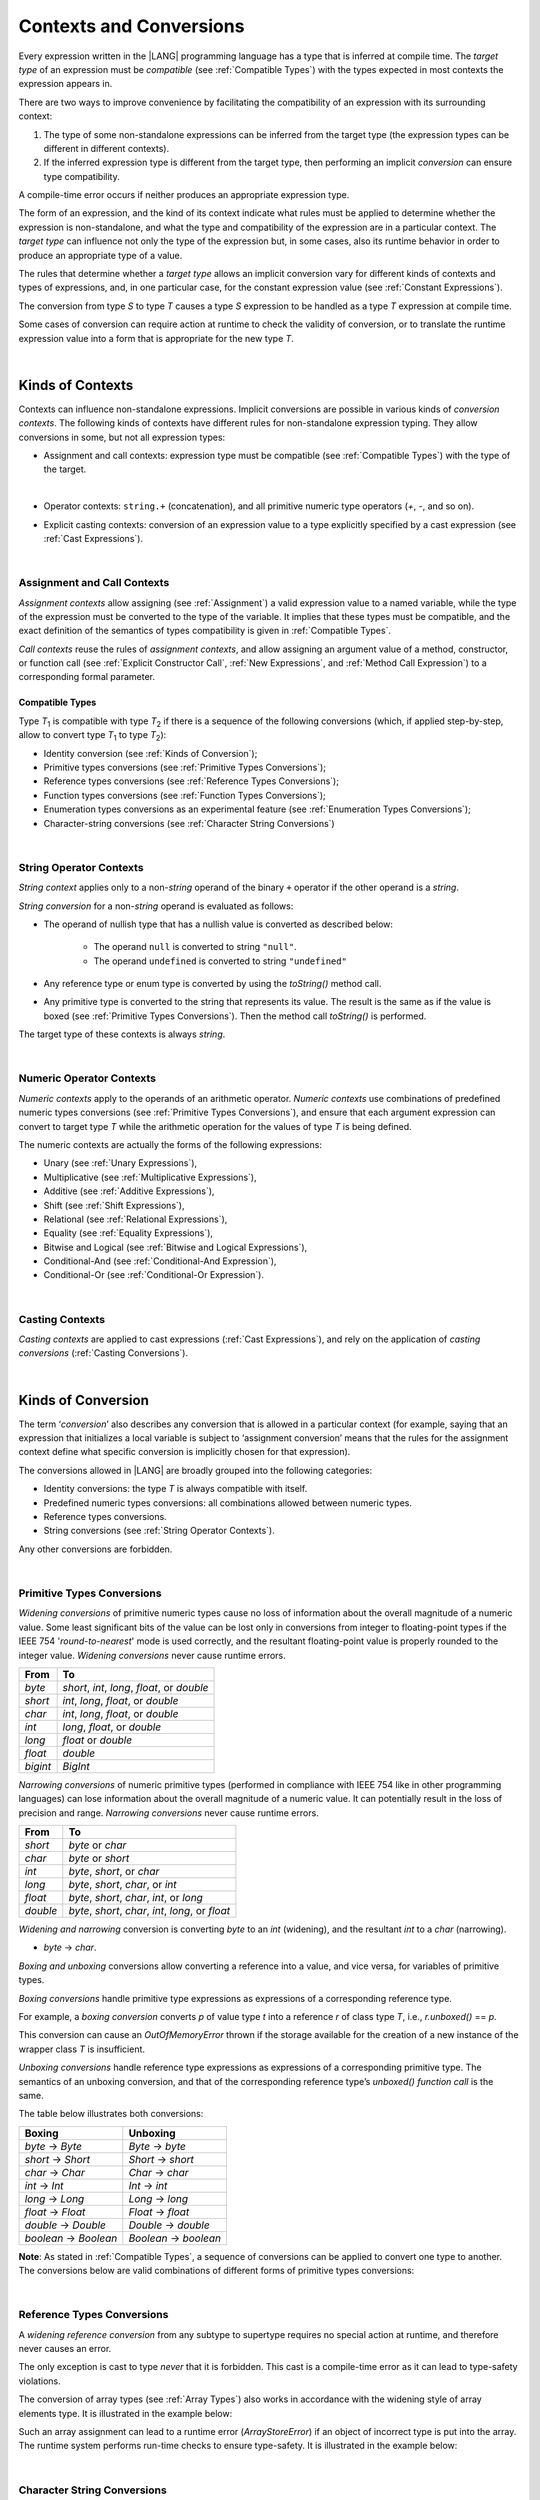 ..
    Copyright (c) 2021-2023 Huawei Device Co., Ltd.
    Licensed under the Apache License, Version 2.0 (the "License");
    you may not use this file except in compliance with the License.
    You may obtain a copy of the License at
    http://www.apache.org/licenses/LICENSE-2.0
    Unless required by applicable law or agreed to in writing, software
    distributed under the License is distributed on an "AS IS" BASIS,
    WITHOUT WARRANTIES OR CONDITIONS OF ANY KIND, either express or implied.
    See the License for the specific language governing permissions and
    limitations under the License.

.. _Contexts and Conversions:

Contexts and Conversions
########################

.. meta:
    frontend_status: Done

Every expression written in the |LANG| programming language has a type that
is inferred at compile time. The *target type* of an expression must be
*compatible* (see :ref:`Compatible Types`) with the types expected in most
contexts the expression appears in.

There are two ways to improve convenience by facilitating the compatibility
of an expression with its surrounding context:

#. The type of some non-standalone expressions can be inferred from the
   target type (the expression types can be different in different
   contexts).

#. If the inferred expression type is different from the target type, then
   performing an implicit *conversion* can ensure type compatibility.

.. index::
   context
   conversion
   compile time
   inference
   target type
   surrounding context
   expression
   compatible type
   compatibility
   expression
   standalone expression
   non-standalone expression

A compile-time error occurs if neither produces an appropriate expression type.

The form of an expression, and the kind of its context indicate what rules
must be applied to determine whether the expression is non-standalone, and
what the type and compatibility of the expression are in a particular context.
The *target type* can influence not only the type of the expression but, in
some cases, also its runtime behavior in order to produce an appropriate
type of a value.

The rules that determine whether a *target type* allows an implicit
conversion vary for different kinds of contexts and types of expressions,
and, in one particular case, for the constant expression value (see
:ref:`Constant Expressions`).

The conversion from type *S* to type *T* causes a type *S* expression to
be handled as a type *T* expression at compile time.

Some cases of conversion can require action at runtime to check the
validity of conversion, or to translate the runtime expression value
into a form that is appropriate for the new type *T*.

.. index::
   compile-time error
   expression
   context
   compatibility
   target type
   runtime behavior
   expression type
   compile time
   conversion

|

.. _Kinds of Contexts:

Kinds of Contexts
*****************

.. meta:
    frontend_status: Partly

Contexts can influence non-standalone expressions. Implicit conversions
are possible in various kinds of *conversion contexts*. The following kinds
of contexts have different rules for non-standalone expression typing. They
allow conversions in some, but not all expression types:

-  Assignment and call contexts: expression type must be compatible
   (see :ref:`Compatible Types`) with the type of the target.

.. index::
   context
   non-standalone expression
   implicit conversion
   conversion context
   compatible type
   expression typing

|

.. code-block:: typescript
   :linenos:

      let variable: TargetType = expression /* Type of
          expression -> type of variable */
      foo (expression1, expression2) /* Type of expression ->
          type of function parameter */

-  Operator contexts: ``string.+`` (concatenation), and all primitive numeric
   type operators (`+`, `-`, and so on).

.. code-block:: typescript
   :linenos:

      let v1 = "a string" + 5 /* string, otherType pair */
      let v2 = 5 * 3.1415 /* two primary numeric types */
      let v3 = 5 - (new Number(6) as number) /* two types */

-  Explicit casting contexts: conversion of an expression value to a type
   explicitly specified by a cast expression (see :ref:`Cast Expressions`).

.. index::
   operator context
   concatenation
   primitive numeric type
   numeric type operator
   explicit casting context
   conversion
   cast expression

.. code-block:: typescript
   :linenos:

      let v1 = "a string" as string
      let v2 = 5 as number

|

.. _Assignment and Call Contexts:

Assignment and Call Contexts
============================

.. meta:
    frontend_status: Done

*Assignment contexts* allow assigning (see :ref:`Assignment`) a valid
expression value to a named variable, while the type of the expression
must be converted to the type of the  variable. It implies that these
types must be compatible, and the exact definition of the semantics
of types compatibility is given in :ref:`Compatible Types`.

*Call contexts* reuse the rules of *assignment contexts*, and allow
assigning an argument value of a method, constructor, or function call (see
:ref:`Explicit Constructor Call`, :ref:`New Expressions`, and
:ref:`Method Call Expression`) to a corresponding formal parameter.

.. index::
   assignment
   assignment context
   call context
   expression
   variable
   argument
   type compatibility
   compatible type
   conversion
   explicit call
   constructor call
   method call
   formal parameter


.. _Compatible Types:

Compatible Types
----------------

.. meta:
    frontend_status: Done

Type *T*:sub:`1` is compatible with type *T*:sub:`2` if there is a sequence of
the following conversions (which, if applied step-by-step, allow to convert type
*T*:sub:`1` to type *T*:sub:`2`):

-  Identity conversion (see :ref:`Kinds of Conversion`);
-  Primitive types conversions (see :ref:`Primitive Types Conversions`);
-  Reference types conversions (see :ref:`Reference Types Conversions`);
-  Function types conversions (see :ref:`Function Types Conversions`);
-  Enumeration types conversions as an experimental feature (see
   :ref:`Enumeration Types Conversions`);
-  Character-string conversions (see :ref:`Character String Conversions`)

.. index::
   compatible type
   conversion
   predefined numeric types conversion
   reference types conversion
   identity conversion
   function types conversion
   enumeration types conversion

|

.. _String Operator Contexts:

String Operator Contexts
========================

.. meta:
    frontend_status: Done

*String context* applies only to a non-*string* operand of the binary ``+``
operator if the other operand is a *string*. 

*String conversion* for a non-*string* operand is evaluated as follows:

-  The operand of nullish type that has a nullish value is converted as
   described below:

     - The operand ``null`` is converted to string ``"null"``.
     - The operand ``undefined`` is converted to string ``"undefined"``

-  Any reference type or enum type is converted by using the *toString()*
   method call.

-  Any primitive type is converted to the string that represents its value.
   The result is the same as if the value is boxed (see
   :ref:`Primitive Types Conversions`). Then the method call *toString()* is
   performed.

The target type of these contexts is always *string*.

.. code-block:: typescript
   :linenos:

    console.log("" + null) // prints "null"
    console.log("value is " + 123) // prints "value is 123"
    console.log("BigInt is " + 123n) // prints "BigInt is 123"
    console.log(15 + " steps") // prints "15 steps"
    let x: string | null = null
    console.log("string is " + x) // prints "string is null"

|

.. _Numeric Operator Contexts:

Numeric Operator Contexts
=========================

.. meta:
    frontend_status: Done


*Numeric contexts* apply to the operands of an arithmetic operator.
*Numeric contexts* use combinations of predefined numeric types conversions
(see :ref:`Primitive Types Conversions`), and ensure that each
argument expression can convert to target type *T* while the arithmetic
operation for the values of type *T* is being defined.

.. index::
   string conversion
   string context
   operand
   direct conversion
   target type
   reference type
   enum type
   string type
   conversion
   method call
   primitive type
   boxing
   predefined numeric types conversion
   numeric types conversion
   target type
   numeric context
   arithmetic operator
   expression

The numeric contexts are actually the forms of the following expressions:

-  Unary (see :ref:`Unary Expressions`),
-  Multiplicative (see :ref:`Multiplicative Expressions`),
-  Additive (see :ref:`Additive Expressions`),
-  Shift (see :ref:`Shift Expressions`),
-  Relational (see :ref:`Relational Expressions`),
-  Equality (see :ref:`Equality Expressions`),
-  Bitwise and Logical (see :ref:`Bitwise and Logical Expressions`),
-  Conditional-And (see :ref:`Conditional-And Expression`),
-  Conditional-Or (see :ref:`Conditional-Or Expression`).

.. index::
   numeric context
   expression
   unary
   multiplicative operator
   additive operator
   shift operator
   relational operator
   equality operator
   bitwise operator
   logical operator
   conditional-and operator
   conditional-or operator
   shift operator
   relational expression
   equality expression
   bitwise expression
   logical expression
   conditional-and expression
   conditional-or expression

|

.. _Casting Contexts:

Casting Contexts
================

.. meta:
    frontend_status: Done
    todo: Does not work for interfaces, eg. let x:iface1 = iface_2_inst as iface1; let x:iface1 = iface1_inst as iface1

*Casting contexts* are applied to cast expressions (:ref:`Cast Expressions`),
and rely on the application of *casting conversions* (:ref:`Casting Conversions`).

.. index::
   casting context
   cast expression
   casting conversion

|

.. _Kinds of Conversion:

Kinds of Conversion
*******************

.. meta:
   frontend_status: Done
   todo: Narrowing Reference Conversion - note: Only basic checking available, not full support of validation
   todo: String Conversion - note: Implemented in a different but compatible way: spec - toString(), implementation: StringBuilder
   todo: Forbidden Conversion - note: Not exhaustively tested, should work

The term ‘*conversion*’ also describes any conversion that is allowed in a
particular context (for example, saying that an expression that initializes
a local variable is subject to ‘assignment conversion’ means that the rules
for the assignment context define what specific conversion is implicitly
chosen for that expression).

The conversions allowed in |LANG| are broadly grouped into the following
categories:

.. index::
   conversion
   context
   expression
   initialization
   assignment
   assignment conversion
   assignment context

.. _identity-conversion:

-  Identity conversions: the type *T* is always compatible with itself.
-  Predefined numeric types conversions: all combinations allowed between
   numeric types.
-  Reference types conversions.
-  String conversions (see :ref:`String Operator Contexts`).

Any other conversions are forbidden.

.. index::
   identity conversion
   compatible type
   predefined numeric types conversion
   numeric type
   reference type conversion
   string conversion
   conversion

|

.. _Primitive Types Conversions:

Primitive Types Conversions
===========================

.. meta:
    frontend_status: Partly

*Widening conversions* of primitive numeric types cause no loss of information
about the overall magnitude of a numeric value. Some least significant bits of
the value can be lost only in conversions from integer to floating-point types
if the IEEE 754 '*round-to-nearest*' mode is used correctly, and the resultant
floating-point value is properly rounded to the integer value.
*Widening conversions* never cause runtime errors.

.. index::
   widening conversion
   predefined numeric types conversion
   numeric type
   numeric value
   floating-point type
   integer
   conversion
   round-to-nearest mode
   runtime error

+----------+------------------------------+
| From     | To                           |
+==========+==============================+
| *byte*   | *short*, *int*, *long*,      |
|          | *float*, or *double*         |
+----------+------------------------------+
| *short*  | *int*, *long*, *float*,      |
|          | or *double*                  |
+----------+------------------------------+
| *char*   | *int*, *long*, *float*,      |
|          | or *double*                  |
+----------+------------------------------+
| *int*    | *long*, *float*, or *double* |
+----------+------------------------------+
| *long*   | *float* or *double*          |
+----------+------------------------------+
| *float*  | *double*                     |
+----------+------------------------------+
| *bigint* | *BigInt*                     |
+----------+------------------------------+

*Narrowing conversions* of numeric primitive types (performed in compliance
with IEEE 754 like in other programming languages) can lose information about
the overall magnitude of a numeric value. It can potentially result in the loss
of precision and range. *Narrowing conversions* never cause runtime errors.

.. index::
   narrowing conversion
   numeric value
   runtime error

+-----------+------------------------------+
| From      | To                           |
+===========+==============================+
| *short*   | *byte* or *char*             |
+-----------+------------------------------+
| *char*    | *byte* or *short*            |
+-----------+------------------------------+
| *int*     | *byte*, *short*, or *char*   |
+-----------+------------------------------+
| *long*    | *byte*, *short*, *char*, or  |
|           | *int*                        |
+-----------+------------------------------+
| *float*   | *byte*, *short*, *char*,     |
|           | *int*, or *long*             |
+-----------+------------------------------+
| *double*  | *byte*, *short*, *char*,     |
|           | *int*, *long*, or *float*    |
+-----------+------------------------------+

*Widening and narrowing* conversion is converting *byte* to an *int*
(widening), and the resultant *int* to a *char* (narrowing).

-  *byte* -> *char*.

*Boxing and unboxing* conversions allow converting a reference into a value,
and vice versa, for variables of primitive types.

*Boxing conversions* handle primitive type expressions as expressions of a
corresponding reference type.

.. index::
   widening conversion
   narrowing conversion
   conversion
   boxing conversion
   unboxing conversion
   predefined type
   primitive type
   expression
   reference type

For example, a *boxing conversion* converts *p* of value type *t* into
a reference *r* of class type *T*, i.e., *r.unboxed()* == *p*.

This conversion can cause an *OutOfMemoryError* thrown if the storage
available for the creation of a new instance of the wrapper class *T* is
insufficient.

*Unboxing conversions* handle reference type expressions as expressions of
a corresponding primitive type. The semantics of an unboxing conversion,
and that of the corresponding reference type’s *unboxed() function call* is
the same.

.. index::
   boxing conversion
   conversion
   wrapping
   unboxing conversion
   expression
   primitive type
   unboxed function call

The table below illustrates both conversions:

+----------------------+----------------------+
| Boxing               | Unboxing             |
+======================+======================+
|*byte* -> *Byte*      |*Byte* -> *byte*      |
+----------------------+----------------------+
|*short* -> *Short*    |*Short* -> *short*    |
+----------------------+----------------------+
|*char* -> *Char*      |*Char* -> *char*      |
+----------------------+----------------------+
|*int* -> *Int*        |*Int* -> *int*        |
+----------------------+----------------------+
|*long* -> *Long*      |*Long* -> *long*      |
+----------------------+----------------------+
|*float* -> *Float*    |*Float* -> *float*    |
+----------------------+----------------------+
|*double* -> *Double*  |*Double* -> *double*  |
+----------------------+----------------------+
|*boolean* -> *Boolean*|*Boolean* -> *boolean*|
+----------------------+----------------------+

**Note**: As stated in :ref:`Compatible Types`, a sequence of conversions
can be applied to convert one type to another. The conversions below are valid
combinations of different forms of primitive types conversions:

.. code-block:: typescript
   :linenos:

    let d: Double = 5 // int -> double -> Double
    let c: char = 5.0 // double -> int -> char
    let C: Char = 5 // int -> char -> Char
    let n: number|undefined = 5 // int -> double -> Double === number


|

.. _Reference Types Conversions:

Reference Types Conversions
===========================

.. meta:
    frontend_status: Partly

A *widening reference conversion* from any subtype to supertype requires
no special action at runtime, and therefore never causes an error.

.. index::
   widening reference conversion
   reference type conversion
   reference type
   subtype
   supertype
   runtime
   reference types conversion

.. code-block:: typescript
   :linenos:

    interface BaseInterface {}
    class BaseClass {}
    interface DerivedInterface extends BaseInterface {}
    class DerivedClass extends BaseClass implements BaseInterface
         {}
     function foo (di: DerivedInterface) {
       let bi: BaseInterface = new DerivedClass() /* DerivedClass
           is a subtype of BaseInterface */
       bi = di /* DerivedInterface is a subtype of BaseInterface
           */
    }

The only exception is cast to type *never* that it is forbidden. This cast is
a compile-time error as it can lead to type-safety violations.

.. code-block:: typescript
   :linenos:

    class A { a_method() {} }
    let a = new A
    let n: never = a as never // compile-time error: no object may be assigned
    // to a variable of the never type

    class B { b_method() {} }
    let b: B = n // OK as never is a subtype of any type
    b.b_method() // this breaks type-safety if as cast to never is allowed  

The conversion of array types (see :ref:`Array Types`) also works in accordance
with the widening style of array elements type. It is illustrated in the example
below:


.. index::
   conversion
   array type
   widening

.. code-block:: typescript
   :linenos:

    class Base {}
    class Derived extends Base {}
    function foo (da: Derived[]) {
      let ba: Base[] = da /* Derived[] is assigned into Base[] */
    }

Such an array assignment can lead to a runtime error (*ArrayStoreError*)
if an object of incorrect type is put into the array. The runtime
system performs run-time checks to ensure type-safety. It is illustrated
in the example below:

.. code-block:: typescript
   :linenos:

    class Base {}
    class Derived extends Base {}
    class AnotherDerived extends Base {}
    function foo (da: Derived[]) {
      let ba: Base[] = da // Derived[] is assigned into Base[]
      ba[0] = new AnotherDerived() // This assignment of array
          element will cause  *ArrayStoreError*
    }


.. index::
   array assignment
   array type
   widening
   type-safety

|

.. _Character String Conversions:

Character String Conversions
============================

.. meta:
    frontend_status: None

To provide better flexibility for programmers, implicit conversions from *char*
to *string* and vice versa allow to reach this. 

From *char* to *string* conversion: such conversion allows to build a new
string with the length of new string equal to one and string.charAt (0) returns
the char being converted.

.. code-block:: typescript
   :linenos:

    let s: string = c'X' // string is built from the single character literal
    let c: char = c'x'
    s = c // string is built from the character type variable

From *string* to *char* conversion: such conversion allows to fill the *char* 
type variable with the first character of the string which has the length
greater than zero. If a string has zero length then the character variable
should be assigned with the Unicode code point which represents an unrepresentable 
character (U+FFFD).

.. code-block:: typescript
   :linenos:

    let s: string = 'XYZ'
    let c: char = s  /* string variable first character is used to fill
       character variable */
    c = "Y" // string literal "Y" is converted into character
    c = "" // c will get the invalid character value

Such conversions allow to compare characters and strings. As an implication
of the fact that they both have value semantics the string with length one
may be equal to the character.

.. code-block:: typescript
   :linenos:

    let s: string = 'X'
    let c: char = c'X'
    if (c == s) console.log ("char === string")
    if (s == c) console.log ("string === char")
    c = 'x'
    if (c > s) console.log ('x > X')
    else  console.log ('X <= x')

|

.. _Function Types Conversions:

Function Types Conversions
==========================

.. meta:
    frontend_status: Partly

A *function types conversion*, i.e., the conversion of one function type
to another, occurs if the following conditions are met:

- Parameter types are converted using contravariance.
- Return types are converted using covariance (see :ref:`Compatible Types`).

.. index::
   function types conversion
   function type
   conversion
   parameter type
   contravariance
   covariance
   return type
   compatible type

.. code-block:: typescript
   :linenos:

    class Base {}
    class Derived extends Base {}

    type FuncTypeBaseBase = (p: Base) => Base
    type FuncTypeBaseDerived = (p: Base) => Derived
    type FuncTypeDerivedBase = (p: Derived) => Base
    type FuncTypeDerivedDerived = (p: Derived) => Derived

    function (
       bb: FuncTypeBaseBase, bd: FuncTypeBaseDerived,
       db: FuncTypeDerivedBase, dd: FuncTypeDerivedDerived\
    ) {
       bb = bd
       /* OK: identical (invariant) parameter types, and compatible return type */
       bb = dd
       /* Compile-time error: compatible parameter type(covariance), type unsafe */
       db = bd
       /* OK: contravariant parameter types, and compatible return type */
    }

    // Examples with lambda expressions
    let foo1: (p: Base) => Base = (p: Base): Derived => new Derived() 
     /* OK: identical (invariant) parameter types, and compatible return type */

    let foo2: (p: Base) => Base = (p: Derived): Derived => new Derived() 
     /* Compile-time error: compatible parameter type(covariance), type unsafe */

    let foo2: (p: Derived) => Base = (p: Base): Derived => new Derived() 
     /* OK: contravariant parameter types, and compatible return type */

A *throwing function* type variable can have a *non-throwing function* value.

A compile-time error occurs if a *throwing function* value is assigned to a
*non-throwing function* type variable.

.. index::
   throwing function
   variable
   non-throwing function
   compile-time error
   assignment

|

.. _Casting Conversions:

Casting Conversions
===================

.. meta:
    frontend_status: Done

The *casting conversion* is the conversion of an operand of a cast
expression (:ref:`Cast Expressions`) to an explicitly specified type by using
any kind of conversion (:ref:`Kinds of Conversion`), or a combination of such
conversions.

The *casting conversion* for class and interface types allows getting
the subclass or subinterface from the variables declared by the type of
the superclass or superinterface:

.. index::
   casting conversion
   conversion
   operand
   cast expression
   casting conversion
   class
   interface
   subclass
   subinterface
   variable
   superinterface
   superclass

.. code-block:: typescript
   :linenos:

    class Base {}
    class Derived extends Base {}

    let b: Base = new Derived()
    let d: Derived = b as Derived


The *casting conversion* for numeric types allows getting the desired numeric
type as follows:

.. code-block:: typescript
   :linenos:

    function process_int (an_int: int) { ... }

    process_int (3.14 as int)

.. index::
   casting conversion
   numeric type

|

.. raw:: pdf

   PageBreak


